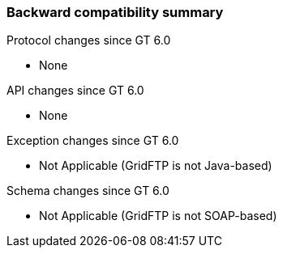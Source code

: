 
[[gridftp-backward-compatibility]]
=== Backward compatibility summary ===

Protocol changes since GT 6.0




* None


API changes since GT 6.0




* None


Exception changes since GT 6.0




* Not Applicable (GridFTP is not Java-based)


Schema changes since GT 6.0




* Not Applicable (GridFTP is not SOAP-based)


